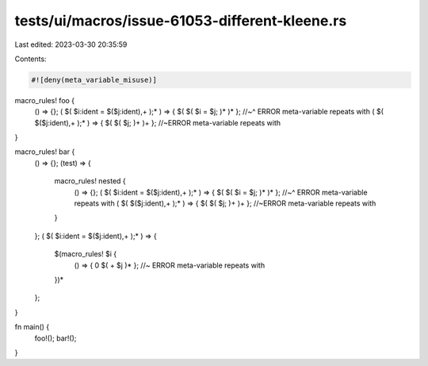 tests/ui/macros/issue-61053-different-kleene.rs
===============================================

Last edited: 2023-03-30 20:35:59

Contents:

.. code-block:: rs

    #![deny(meta_variable_misuse)]

macro_rules! foo {
    () => {};
    ( $( $i:ident = $($j:ident),+ );* ) => { $( $( $i = $j; )* )* };
    //~^ ERROR meta-variable repeats with
    ( $( $($j:ident),+ );* ) => { $( $( $j; )+ )+ }; //~ERROR meta-variable repeats with
}

macro_rules! bar {
    () => {};
    (test) => {
        macro_rules! nested {
            () => {};
            ( $( $i:ident = $($j:ident),+ );* ) => { $( $( $i = $j; )* )* };
            //~^ ERROR meta-variable repeats with
            ( $( $($j:ident),+ );* ) => { $( $( $j; )+ )+ }; //~ERROR meta-variable repeats with
        }
    };
    ( $( $i:ident = $($j:ident),+ );* ) => {
        $(macro_rules! $i {
            () => { 0 $( + $j )* }; //~ ERROR meta-variable repeats with
        })*
    };
}

fn main() {
    foo!();
    bar!();
}


